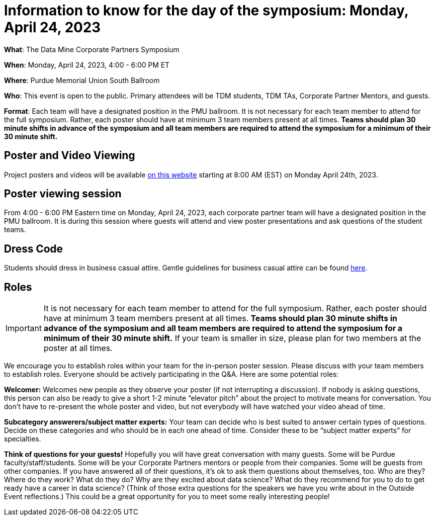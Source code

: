 = Information to know for the day of the symposium: Monday, April 24, 2023

*What*: The Data Mine Corporate Partners Symposium

*When*: Monday, April 24, 2023, 4:00 - 6:00 PM ET  

*Where*: Purdue Memorial Union South Ballroom

*Who*: This event is open to the public. Primary attendees will be TDM students, TDM TAs, Corporate Partner Mentors, and guests. 

*Format*: Each team will have a designated position in the PMU ballroom. It is not necessary for each team member to attend for the full symposium. Rather, each poster should have at minimum 3 team members present at all times. *Teams should plan 30 minute shifts in advance of the symposium and all team members are required to attend the symposium for a minimum of their 30 minute shift.*

== Poster and Video Viewing
Project posters and videos will be available link:https://datamine.purdue.edu/symposium/welcome.html[on this website] starting at 8:00 AM (EST) on Monday April 24th, 2023. 

 
== Poster viewing session

From 4:00 - 6:00 PM Eastern time on Monday, April 24, 2023, each corporate partner team will have a designated position in the PMU ballroom. It is during this session where guests will attend and view poster presentations and ask questions of the student teams. 

== Dress Code
Students should dress in business casual attire. Gentle guidelines for business casual attire can be found link:https://www.indeed.com/career-advice/starting-new-job/guide-to-business-casual-attire[here].

== Roles

[IMPORTANT]
====
It is not necessary for each team member to attend for the full symposium. Rather, each poster should have at minimum 3 team members present at all times. *Teams should plan 30 minute shifts in advance of the symposium and all team members are required to attend the symposium for a minimum of their 30 minute shift.* If your team is smaller in size, please plan for two members at the poster at all times.
====

We encourage you to establish roles within your team for the in-person poster session. Please discuss with your team members to establish roles. Everyone should be actively participating in the Q&A. Here are some potential roles:

*Welcomer:* Welcomes new people as they observe your poster (if not interrupting a discussion).  If nobody is asking questions, this person can also be ready to give a short 1-2 minute “elevator pitch” about the project to motivate means for conversation.  You don’t have to re-present the whole poster and video, but not everybody will have watched your video ahead of time.  

*Subcategory answerers/subject matter experts:*  Your team can decide who is best suited to answer certain types of questions. Decide on these categories and who should be in each one ahead of time.  Consider these to be “subject matter experts” for specialties. 

*Think of questions for your guests!*  Hopefully you will have great conversation with many guests.  Some will be Purdue faculty/staff/students.  Some will be your Corporate Partners mentors or people from their companies.  Some will be guests from other companies.  If you have answered all of their questions, it’s ok to ask them questions about themselves, too.  Who are they?  Where do they work?  What do they do?  Why are they excited about data science?  What do they recommend for you to do to get ready have a career in data science?  (Think of those extra questions for the speakers we have you write about in the Outside Event reflections.)  This could be a great opportunity for you to meet some really interesting people!
